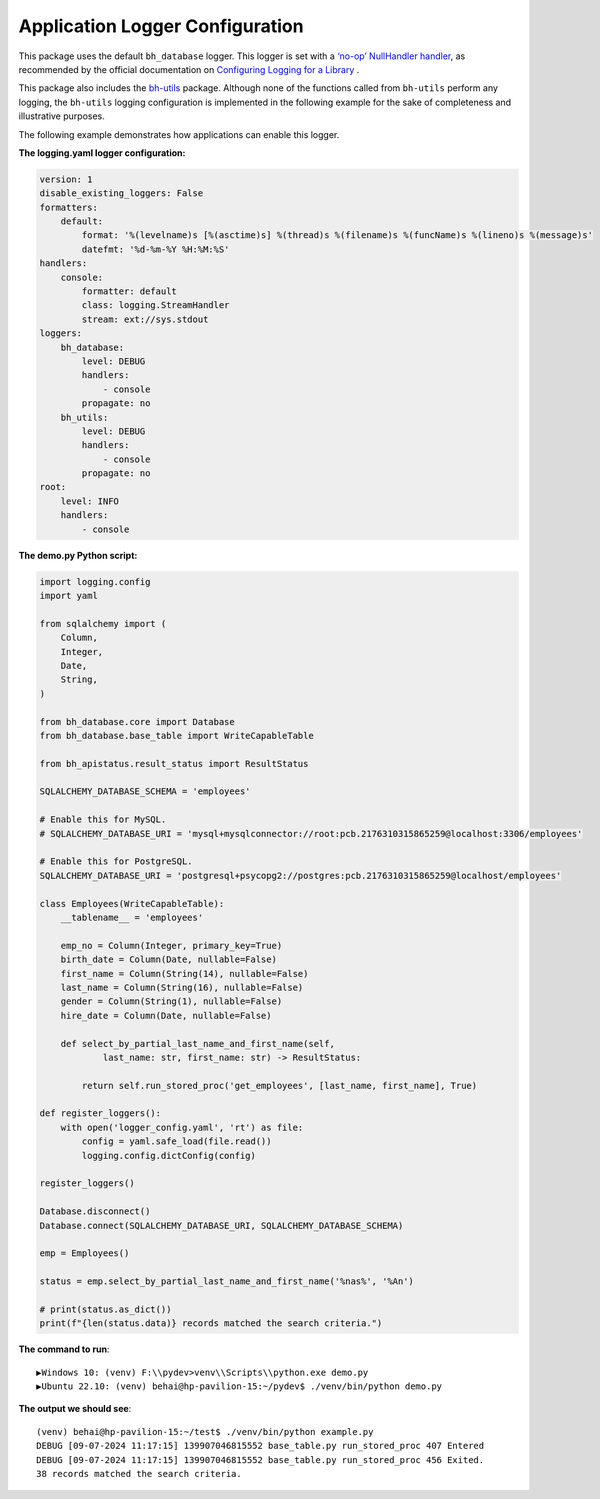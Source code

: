 Application Logger Configuration
--------------------------------

This package uses the default ``bh_database`` logger. This logger is set with a `‘no-op’ NullHandler 
handler <https://docs.python.org/3/library/logging.handlers.html#logging.NullHandler>`_, 
as recommended by the official documentation on 
`Configuring Logging for a Library <https://docs.python.org/3/howto/logging.html#library-config>`_ .

This package also includes the `bh-utils <https://bh-utils.readthedocs.io/en/latest/index.html>`_ 
package. Although none of the functions called from ``bh-utils`` perform any logging, the 
``bh-utils`` logging configuration is implemented in the following example for the sake of 
completeness and illustrative purposes.

The following example demonstrates how applications can enable this logger.

**The logging.yaml logger configuration:**

.. code-block:: yaml

    version: 1
    disable_existing_loggers: False
    formatters:
        default:
            format: '%(levelname)s [%(asctime)s] %(thread)s %(filename)s %(funcName)s %(lineno)s %(message)s'
            datefmt: '%d-%m-%Y %H:%M:%S'
    handlers:
        console:
            formatter: default
            class: logging.StreamHandler
            stream: ext://sys.stdout
    loggers:
        bh_database:
            level: DEBUG
            handlers:
                - console
            propagate: no
        bh_utils:
            level: DEBUG
            handlers:
                - console
            propagate: no
    root:
        level: INFO
        handlers:
            - console

**The demo.py Python script:**

.. code-block:: python

    import logging.config
    import yaml

    from sqlalchemy import (
        Column,
        Integer,
        Date,
        String,
    )

    from bh_database.core import Database
    from bh_database.base_table import WriteCapableTable

    from bh_apistatus.result_status import ResultStatus

    SQLALCHEMY_DATABASE_SCHEMA = 'employees'

    # Enable this for MySQL.
    # SQLALCHEMY_DATABASE_URI = 'mysql+mysqlconnector://root:pcb.2176310315865259@localhost:3306/employees'

    # Enable this for PostgreSQL.
    SQLALCHEMY_DATABASE_URI = 'postgresql+psycopg2://postgres:pcb.2176310315865259@localhost/employees'

    class Employees(WriteCapableTable):
        __tablename__ = 'employees'

        emp_no = Column(Integer, primary_key=True)
        birth_date = Column(Date, nullable=False)
        first_name = Column(String(14), nullable=False)
        last_name = Column(String(16), nullable=False)
        gender = Column(String(1), nullable=False)
        hire_date = Column(Date, nullable=False)

        def select_by_partial_last_name_and_first_name(self, 
                last_name: str, first_name: str) -> ResultStatus:
        
            return self.run_stored_proc('get_employees', [last_name, first_name], True)

    def register_loggers():
        with open('logger_config.yaml', 'rt') as file:
            config = yaml.safe_load(file.read())
            logging.config.dictConfig(config)

    register_loggers()

    Database.disconnect()
    Database.connect(SQLALCHEMY_DATABASE_URI, SQLALCHEMY_DATABASE_SCHEMA)

    emp = Employees()

    status = emp.select_by_partial_last_name_and_first_name('%nas%', '%An')

    # print(status.as_dict())
    print(f"{len(status.data)} records matched the search criteria.")

**The command to run**::

    ▶️Windows 10: (venv) F:\\pydev>venv\\Scripts\\python.exe demo.py
    ▶️Ubuntu 22.10: (venv) behai@hp-pavilion-15:~/pydev$ ./venv/bin/python demo.py

**The output we should see**::

    (venv) behai@hp-pavilion-15:~/test$ ./venv/bin/python example.py
    DEBUG [09-07-2024 11:17:15] 139907046815552 base_table.py run_stored_proc 407 Entered
    DEBUG [09-07-2024 11:17:15] 139907046815552 base_table.py run_stored_proc 456 Exited.
    38 records matched the search criteria.